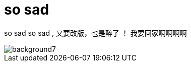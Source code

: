 = so sad  
:hp-filename: the-memory-of-2014
:figure-caption!:
:published_at: 2015-02-06
:hp-image: https://raw.githubusercontent.com/senola/pictures/master/background/background4.jpg

so sad so sad , 又要改版，也是醉了 ！ 我要回家啊啊啊啊

image::https://raw.githubusercontent.com/senola/pictures/master/background/background7.jpg[]
